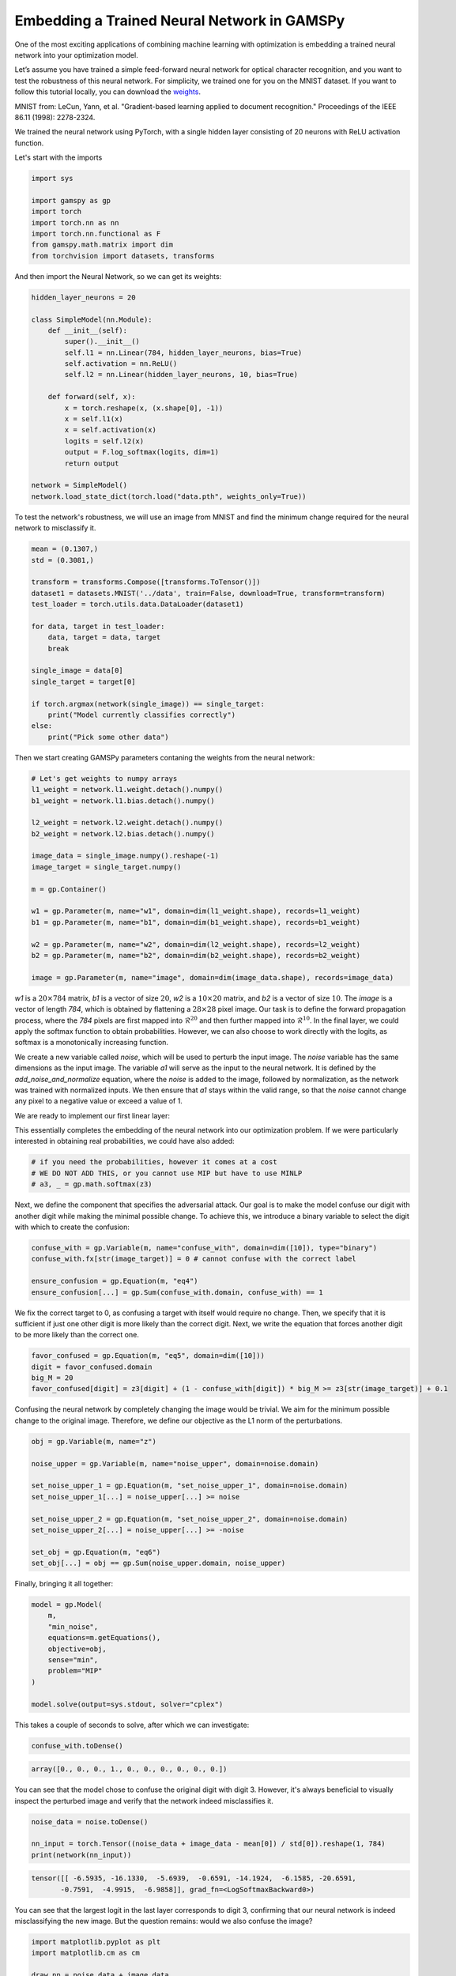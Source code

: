********************************************
Embedding a Trained Neural Network in GAMSPy
********************************************

One of the most exciting applications of combining machine learning with 
optimization is embedding a trained neural network into your optimization model.


Let’s assume you have trained a simple feed-forward neural network for optical 
character recognition, and you want to test the robustness of this neural network.
For simplicity, we trained one for you on the MNIST dataset. If you
want to follow this tutorial locally, you can download the `weights
<https://github.com/GAMS-dev/gamspy/blob/develop/docs/_static/data.pth?raw=true>`_.

.. image:: ../images/mnist.png
  :align: center

MNIST from:
LeCun, Yann, et al. "Gradient-based learning applied to document recognition."
Proceedings of the IEEE 86.11 (1998): 2278-2324.

We trained the neural network using PyTorch, with a single hidden layer
consisting of 20 neurons with ReLU activation function.


Let's start with the imports

.. code-block:: python

   import sys

   import gamspy as gp
   import torch
   import torch.nn as nn
   import torch.nn.functional as F
   from gamspy.math.matrix import dim
   from torchvision import datasets, transforms

And then import the Neural Network, so we can get its weights:

.. code-block:: python

   hidden_layer_neurons = 20

   class SimpleModel(nn.Module):
       def __init__(self):
           super().__init__()
           self.l1 = nn.Linear(784, hidden_layer_neurons, bias=True)
           self.activation = nn.ReLU()
           self.l2 = nn.Linear(hidden_layer_neurons, 10, bias=True)

       def forward(self, x):
           x = torch.reshape(x, (x.shape[0], -1))
           x = self.l1(x)
           x = self.activation(x)
           logits = self.l2(x)
           output = F.log_softmax(logits, dim=1)
           return output

   network = SimpleModel()
   network.load_state_dict(torch.load("data.pth", weights_only=True))

To test the network's robustness, we will use an image from MNIST and 
find the minimum change required for the neural network to misclassify it.


.. code-block:: python

   mean = (0.1307,)
   std = (0.3081,)

   transform = transforms.Compose([transforms.ToTensor()])
   dataset1 = datasets.MNIST('../data', train=False, download=True, transform=transform)
   test_loader = torch.utils.data.DataLoader(dataset1)

   for data, target in test_loader:
       data, target = data, target
       break

   single_image = data[0]
   single_target = target[0]

   if torch.argmax(network(single_image)) == single_target:
       print("Model currently classifies correctly")
   else:
       print("Pick some other data")


Then we start creating GAMSPy parameters contaning the weights from the neural network:

.. code-block:: python

   # Let's get weights to numpy arrays
   l1_weight = network.l1.weight.detach().numpy()
   b1_weight = network.l1.bias.detach().numpy()

   l2_weight = network.l2.weight.detach().numpy()
   b2_weight = network.l2.bias.detach().numpy()

   image_data = single_image.numpy().reshape(-1)
   image_target = single_target.numpy()

   m = gp.Container()

   w1 = gp.Parameter(m, name="w1", domain=dim(l1_weight.shape), records=l1_weight)
   b1 = gp.Parameter(m, name="b1", domain=dim(b1_weight.shape), records=b1_weight)

   w2 = gp.Parameter(m, name="w2", domain=dim(l2_weight.shape), records=l2_weight)
   b2 = gp.Parameter(m, name="b2", domain=dim(b2_weight.shape), records=b2_weight)

   image = gp.Parameter(m, name="image", domain=dim(image_data.shape), records=image_data)



`w1` is a :math:`20 \times 784` matrix, `b1` is a vector of size :math:`20`,
`w2` is a :math:`10 \times 20` matrix, and `b2` is a vector of size :math:`10`.
The `image` is a vector of length `784`, which is obtained by flattening a
:math:`28 \times 28` pixel image. Our task is to define the forward propagation
process, where the `784` pixels are first mapped into :math:`\mathcal{R}^{20}`
and then further mapped into :math:`\mathcal{R}^{10}`. In the final layer, we
could apply the softmax function to obtain probabilities. However, we can also
choose to work directly with the logits, as softmax is a monotonically
increasing function.


.. tabs::
   .. group-tab:: Linear Operation
      `z2` and `z3` will be created by linear formulations.

      .. code-block:: python

         noise = gp.Variable(m, name="xn", domain=dim([784]))
      
         a1 = gp.Variable(m, name="x1", domain=dim([784]))
         # z2 = gp.Variable(m, name="a2", domain=dim([hidden_layer_neurons]))
         # z3 = gp.Variable(m, name="a3", domain=dim([10]))
      
         add_noise_and_normalize = gp.Equation(m, "eq1", domain=dim([784]))
         add_noise_and_normalize[...] = a1 == (image + noise - mean[0]) / std[0]
      
         #ensure bounds
         a1.lo[...] =   - mean[0] / std[0]
         a1.up[...] = (1 - mean[0]) / std[0]

   .. group-tab:: Matrix Multiplication
      We create `z2` and `z3`.

      .. code-block:: python

         noise = gp.Variable(m, name="xn", domain=dim([784]))
      
         a1 = gp.Variable(m, name="x1", domain=dim([784]))
         z2 = gp.Variable(m, name="a2", domain=dim([hidden_layer_neurons]))
         z3 = gp.Variable(m, name="a3", domain=dim([10]))
      
      
         add_noise_and_normalize = gp.Equation(m, "eq1", domain=dim([784]))
         add_noise_and_normalize[...] = a1 == (image + noise - mean[0]) / std[0]
      
         #ensure bounds
         a1.lo[...] =   - mean[0] / std[0]
         a1.up[...] = (1 - mean[0]) / std[0]


We create a new variable called `noise`, which will be used to perturb the
input image. The `noise` variable has the same dimensions as the input image.
The variable `a1` will serve as the input to the neural network. It is defined
by the `add_noise_and_normalize` equation, where the `noise` is added to the
image, followed by normalization, as the network was trained with normalized
inputs. We then ensure that `a1` stays within the valid range, so that the
`noise` cannot change any pixel to a negative value or exceed a value of 1.

We are ready to implement our first linear layer:

.. tabs::
   .. group-tab:: Linear Operation
      .. code-block:: python

         l1 = gp.formulations.Linear(m, 784, 20, bias=True)
         l1.load_weights(l1_weight, b1_weight)
         z2, _ = l1(a1)

         a2, _ = gp.math.relu_with_binary_var(z2)

      We define `l1` as a linear formulation with 784 input neurons and 20
      output neurons. Since we add bias in our NN, we select bias as `True`.
      We load the weights and biases from the neural network into the linear 
      formulation directly without requiring creating variables. Then `z2` is created 
      as output of the linear operation. Finally, we apply the 
      :meth:`relu_with_binary_var <gamspy.math.relu_with_binary_var>` to obtain `a2`.
      
   .. group-tab:: Matrix Multiplication
      .. code-block:: python

         forward_1 = gp.Equation(m, "eq2", domain=dim([hidden_layer_neurons]))
         forward_1[...] = z2 == w1 @ a1 + b1

         a2, _ = gp.math.relu_with_binary_var(z2)
      
      We define `z2` as the matrix multiplication of the weights and the previous
      layer, plus the bias term. Note that we use
      :meth:`relu_with_binary_var <gamspy.math.relu_with_binary_var>`
      to declare the `a2` variable, which automatically creates the necessary
      constraints and the activated variable for us.


.. tabs::
   .. group-tab:: Linear Operation
      Similarly, `z3` is created by the second linear operation `l2`:

      .. code-block:: python

         l2 = gp.formulations.Linear(m, 20, 10, bias=True)
         l2.load_weights(l2_weight, b2_weight)
         z3, _ = l2(a2)

   .. group-tab:: Matrix Multiplication
      Similarly, we can define `z3`:

      .. code-block:: python

         forward_2 = gp.Equation(m, "eq3", domain=dim([10]))
         forward_2[...] = z3 == w2 @ a2 + b2



This essentially completes the embedding of the neural network into our
optimization problem. If we were particularly interested in obtaining real
probabilities, we could have also added:

.. code-block:: python

   # if you need the probabilities, however it comes at a cost
   # WE DO NOT ADD THIS, or you cannot use MIP but have to use MINLP
   # a3, _ = gp.math.softmax(z3)

Next, we define the component that specifies the adversarial attack. Our goal
is to make the model confuse our digit with another digit while making the
minimal possible change. To achieve this, we introduce a binary variable to
select the digit with which to create the confusion:

.. code-block:: python

   confuse_with = gp.Variable(m, name="confuse_with", domain=dim([10]), type="binary")
   confuse_with.fx[str(image_target)] = 0 # cannot confuse with the correct label

   ensure_confusion = gp.Equation(m, "eq4")
   ensure_confusion[...] = gp.Sum(confuse_with.domain, confuse_with) == 1


We fix the correct target to 0, as confusing a target with itself would require
no change. Then, we specify that it is sufficient if just one other digit is
more likely than the correct digit. Next, we write the equation that forces 
another digit to be more likely than the correct one.

.. code-block:: python

   favor_confused = gp.Equation(m, "eq5", domain=dim([10]))
   digit = favor_confused.domain
   big_M = 20
   favor_confused[digit] = z3[digit] + (1 - confuse_with[digit]) * big_M >= z3[str(image_target)] + 0.1


Confusing the neural network by completely changing the image would be trivial. We aim for the minimum 
possible change to the original image. Therefore, we define our objective as the L1 norm of the perturbations.

.. code-block:: python

   obj = gp.Variable(m, name="z")

   noise_upper = gp.Variable(m, name="noise_upper", domain=noise.domain)
   
   set_noise_upper_1 = gp.Equation(m, "set_noise_upper_1", domain=noise.domain)
   set_noise_upper_1[...] = noise_upper[...] >= noise
   
   set_noise_upper_2 = gp.Equation(m, "set_noise_upper_2", domain=noise.domain)
   set_noise_upper_2[...] = noise_upper[...] >= -noise
   
   set_obj = gp.Equation(m, "eq6")
   set_obj[...] = obj == gp.Sum(noise_upper.domain, noise_upper)


Finally, bringing it all together:

.. code-block:: python

   model = gp.Model(
       m,
       "min_noise",
       equations=m.getEquations(),
       objective=obj,
       sense="min",
       problem="MIP"
   )

   model.solve(output=sys.stdout, solver="cplex")


This takes a couple of seconds to solve, after which we can investigate:

.. code-block:: python

   confuse_with.toDense()

.. code-block::

   array([0., 0., 0., 1., 0., 0., 0., 0., 0., 0.])

You can see that the model chose to confuse the original digit with digit 3.
However, it's always beneficial to visually inspect the perturbed image and
verify that the network indeed misclassifies it.

.. code-block:: python

   noise_data = noise.toDense()

   nn_input = torch.Tensor((noise_data + image_data - mean[0]) / std[0]).reshape(1, 784)
   print(network(nn_input))

.. code-block::

   tensor([[ -6.5935, -16.1330,  -5.6939,  -0.6591, -14.1924,  -6.1585, -20.6591,
          -0.7591,  -4.9915,  -6.9858]], grad_fn=<LogSoftmaxBackward0>)


You can see that the largest logit in the last layer corresponds to digit 3,
confirming that our neural network is indeed misclassifying the new image. But
the question remains: would we also confuse the image?


.. code-block:: python

   import matplotlib.pyplot as plt
   import matplotlib.cm as cm

   draw_nn = noise_data + image_data
   plt.imshow(draw_nn.reshape(28, 28), cmap='binary', vmin=0, vmax=1)



.. image:: ../images/noisy_image.png
  :align: center

A human would easily recognize this digit as a 7, not a 3, leading us to
conclude that this network lacks robustness.

We demonstrated how easily a trained neural network can be embedded in GAMSPy.
Since GAMSPy supports a wide range of solvers, you're not limited to specific
activation functions. For instance, we could have used `tanh` as the activation
function and employed a nonlinear solver to find the minimum change, requiring
just two lines of code modification. More importantly, we've shown that writing
forward propagation in GAMSPy closely resembles how you would write it on paper.
